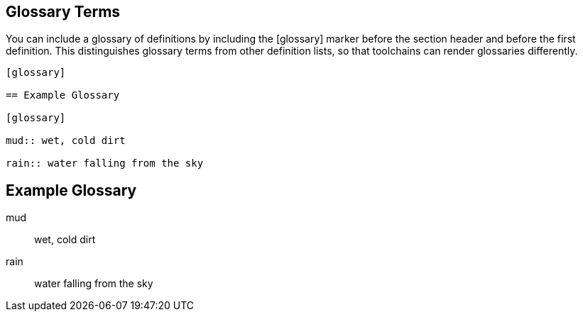 == Glossary Terms

You can include a glossary of definitions by including the [glossary] marker before the section header and before the first definition. This distinguishes glossary terms from other definition lists, so that toolchains can render glossaries differently.

----

[glossary]

== Example Glossary

[glossary]

mud:: wet, cold dirt

rain:: water falling from the sky

----

[glossary]

== Example Glossary

[glossary]

mud:: wet, cold dirt

rain:: water falling from the sky